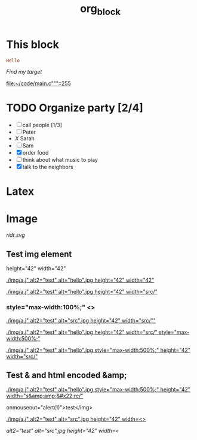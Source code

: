 #+TITLE: org_block

* This block

#+BEGIN_SRC ruby :session ruby
Hello
#+END_SRC


[[My Target"javascript][Find my target]]

[[file:~/code/main.c"""::255]]

* TODO Organize party [2/4]
- [-] call people [1/3]
- [ ] Peter
- [[X]] Sarah
- [ ] Sam
- [X] order food
- [ ] think about what music to play
- [X] talk to the neighbors

* Latex
\begin{equation}
x=\sqrt{b}
\end{equation}


* Image

[[http://orgmode.org][./org-mode-unicorn.png]]

#+ATTR_ODT: :width 10 :height 10
[[./img.png]]

[[ridt.svg]]


[[./img/a.j"  alt="hello".jpg]]

[[./img/a.j"  alt="hel<>lo".jpg]]


[[./img/a.j"  alt2="test" alt="hello".jpg]]

[[./img/a.j"  alt="test" alt="hello".jpg]]

** Test img element

height="42" width="42"

[[./img/a.j"  alt2="test" alt="hello".jpg height="42" width="42"]]


[[./img/a.j"  alt2="test" alt="hello".jpg height="42" width="src/"]]


*** style="max-width:100%;" <>

[[./img/a.j"  alt2="test" alt="src".jpg height="42" width="src/""]]


[[./img/a.j"  alt2="test" alt="hello".jpg height="42" width="src/" style="max-width:500%;"]]


[[./img/a.j"  alt2="test" alt="hello".jpg  style="max-width:500%;" height="42" width="src/"]]

** Test & and html encoded &amp;

[[./img/a.j"  alt2="test" alt="hello".jpg  style="max-width:500%;" height="42" width="s&amp;amp;&#x22;rc/"]]

onmouseout="alert(1)">test</img>

[[./img/a.j"  alt2="test" alt="src".jpg height="42" width=<>]]


[[ alt2="test" alt="src".jpg height="42" width=<]]

